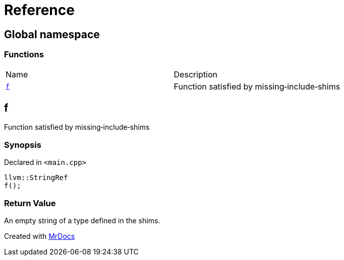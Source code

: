 = Reference
:mrdocs:

[#index]
== Global namespace

=== Functions

[cols=2]
|===
| Name
| Description
| link:#f[`f`] 
| Function satisfied by missing&hyphen;include&hyphen;shims
|===

[#f]
== f

Function satisfied by missing&hyphen;include&hyphen;shims

=== Synopsis

Declared in `&lt;main&period;cpp&gt;`

[source,cpp,subs="verbatim,replacements,macros,-callouts"]
----
llvm::StringRef
f();
----

=== Return Value

An empty string of a type defined in the shims&period;


[.small]#Created with https://www.mrdocs.com[MrDocs]#
